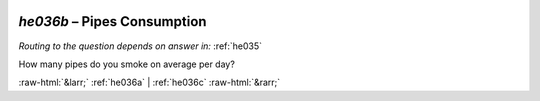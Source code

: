 .. _he036b:

 
 .. role:: raw-html(raw) 
        :format: html 

`he036b` – Pipes Consumption
========================
*Routing to the question depends on answer in:* :ref:`he035`

How many pipes do you smoke on average per day? 


.. image:: ../_screenshots/he036b.png


:raw-html:`&larr;` :ref:`he036a` | :ref:`he036c` :raw-html:`&rarr;`
